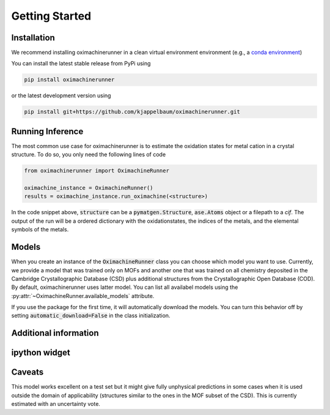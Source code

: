 Getting Started
================

Installation
---------------

We recommend installing oximachinerunner in a clean virtual environment environment (e.g., a `conda environment <https://docs.conda.io/projects/conda/en/latest/index.html>`_)

You can install the latest stable release from PyPi using

.. code-block:: bash

    pip install oximachinerunner


or the latest development version using

.. code-block:: bash

    pip install git+https://github.com/kjappelbaum/oximachinerunner.git



Running Inference
---------------------

The most common use case for oximachinerunner is to estimate the oxidation states for metal cation in a crystal structure. To do so, you only need the following lines of code

.. code-block:: python

    from oximachinerunner import OximachineRunner

    oximachine_instance = OximachineRunner()
    results = oximachine_instance.run_oximachine(<structure>)

In the code snippet above, :code:`structure` can be a :code:`pymatgen.Structure`, :code:`ase.Atoms` object or a filepath to a `cif`.
The output of the run will be a ordered dictionary with the oxidationstates, the indices of the metals, and the elemental symbols of the metals.

Models
------------

When you create an instance of the :code:`OximachineRunner` class you can choose which model you want to use. Currently, we provide a model that was trained only on MOFs and another one that was trained on all chemistry deposited in the Cambridge Crystallographic Database (CSD) plus additional structures from the Crystallographic Open Database (COD). By default, oximachinerunner uses latter model. You can list all availabel models using the :py:attr:`~OximachineRunner.available_models` attribute.

If you use the package for the first time, it will automatically download the models. You can turn this behavior off by setting :code:`automatic_download=False` in the class initialization.


Additional information
-----------------------------

ipython widget
--------------------



Caveats
-------------

This model works excellent on a test set but it might give fully unphysical predictions in some cases when it is used outside the domain of applicability (structures similar to the ones in the MOF subset of the CSD). This is currently estimated with an uncertainty vote.
